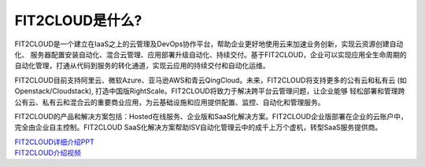 FIT2CLOUD是什么?
=====================================

FIT2CLOUD是一个建立在IaaS之上的云管理及DevOps协作平台，帮助企业更好地使用云来加速业务创新，实现云资源创建自动化、
服务器配置安装自动化、混合云管理、应用部署升级自动化、持续交付。基于FIT2CLOUD，企业可以实现应用全生命周期的
自动化管理，打通从代码到服务的转化通道，实现云应用的持续交付和自动化运维。

FIT2CLOUD目前支持阿里云、微软Azure、亚马逊AWS和青云QingCloud。未来，FIT2CLOUD将支持更多的公有云和私有云
(如Openstack/Cloudstack), 打造中国版RightScale。FIT2CLOUD将致力于解决跨平台云管理问题，让企业能够
轻松部署和管理跨公有云、私有云和混合云的重要商业应用，为云基础设施和应用提供配置、监控、自动化和管理服务。

FIT2CLOUD的产品和解决方案包括：Hosted在线服务、企业版和SaaS化解决方案。FIT2CLOUD企业版部署在企业的云账户中，
完全由企业自主控制。FIT2CLOUD SaaS化解决方案帮助ISV自动化管理云中的成千上万个虚机，转型SaaS服务提供商。

|     `FIT2CLOUD详细介绍PPT <http://fit2cloud.com/introduction.html>`_
|     `FIT2CLOUD介绍视频 <http://v.youku.com/v_show/id_XNzc3NjA1NjEy.html>`_
